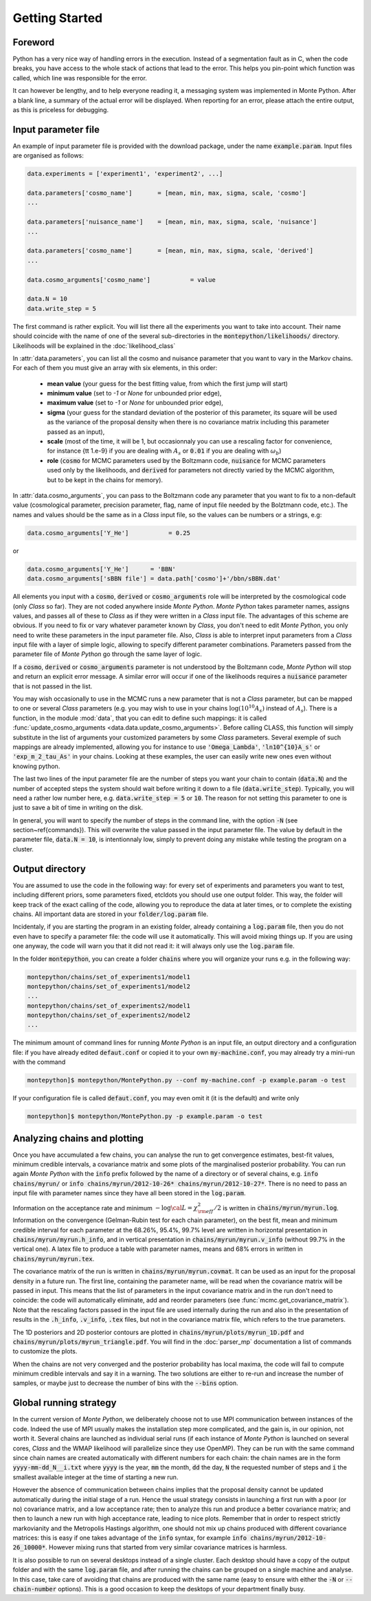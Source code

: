 Getting Started
===============


Foreword
--------

Python has a very nice way of handling errors in the execution.
Instead of a segmentation fault as in C, when the code breaks, you
have access to the whole stack of actions that lead to the error. This
helps you pin-point which function was called, which line was
responsible for the error.

It can however be lengthy, and to help everyone reading it, a
messaging system was implemented in Monte Python. After a blank line,
a summary of the actual error will be displayed. When reporting for an
error, please attach the entire output, as this is priceless for
debugging.


Input parameter file
--------------------

An example of input parameter file is provided with the download
package, under the name :code:`example.param`. Input files are
organised as follows:

.. code::

    data.experiments = ['experiment1', 'experiment2', ...]

    data.parameters['cosmo_name']       = [mean, min, max, sigma, scale, 'cosmo']
    ...

    data.parameters['nuisance_name']    = [mean, min, max, sigma, scale, 'nuisance']
    ...

    data.parameters['cosmo_name']       = [mean, min, max, sigma, scale, 'derived']
    ...

    data.cosmo_arguments['cosmo_name']           = value

    data.N = 10
    data.write_step = 5

The first command is rather explicit. You will list there all the
experiments you want to take into account. Their name should coincide
with the name of one of the several sub-directories in the
:code:`montepython/likelihoods/` directory. Likelihoods will be explained in the
:doc:`likelihood_class`

In :attr:`data.parameters`, you can list all the cosmo and nuisance
parameter that you want to vary in the Markov chains. For each of them
you must give an array with six elements, in this order:

    * **mean value** (your guess for the best fitting value, from
      which the first jump will start)
    * **minimum value** (set to `-1` or `None` for unbounded prior edge),
    * **maximum value** (set to `-1` or `None` for unbounded prior edge),
    * **sigma** (your guess for the standard deviation of the
      posterior of this parameter, its square will be used as the
      variance of the proposal density when there is no covariance
      matrix including this parameter passed as an input),
    * **scale** (most of the time, it will be 1, but occasionnaly you
      can use a rescaling factor for convenience, for instance {\tt
      1.e-9} if you are dealing with :math:`A_s` or :code:`0.01` if
      you are dealing with :math:`\omega_b`)
    * **role** (:code:`cosmo` for MCMC parameters used by the Boltzmann
      code, :code:`nuisance` for MCMC parameters used only by the
      likelihoods, and :code:`derived` for parameters not directly varied by
      the MCMC algorithm, but to be kept in the chains for memory).

In  :attr:`data.cosmo_arguments`, you can pass to the Boltzmann code
any parameter that you want to fix to a non-default value
(cosmological parameter, precision parameter, flag, name of input file
needed by the Bolztmann code, etc.). The names and values should be
the same as in a |CLASS| input file, so the values can be numbers or a
strings, e.g:

.. code::

    data.cosmo_arguments['Y_He']           = 0.25

or

.. code::

    data.cosmo_arguments['Y_He']      = 'BBN'
    data.cosmo_arguments['sBBN file'] = data.path['cosmo']+'/bbn/sBBN.dat'

All elements you input with a :code:`cosmo`, :code:`derived` or
:code:`cosmo_arguments` role will be interpreted by the cosmological
code (only |CLASS| so far). They are not coded anywhere inside |MP|.
|MP| takes parameter names, assigns values, and passes all of these to
|CLASS| as if they were written in a |CLASS| input file. The
advantages of this scheme are obvious. If you need to fix or vary
whatever parameter known by |CLASS|, you don't need to edit |MP|, you
only need to write these parameters in the input parameter file. Also,
|CLASS| is able to interpret input parameters from a |CLASS| input
file with a layer of simple logic, allowing to specify different
parameter combinations.  Parameters passed from the parameter file of
|MP| go through the same layer of logic.

If a :code:`cosmo`, :code:`derived` or :code:`cosmo_arguments`
parameter is not understood by the Boltzmann code, |MP| will stop
and return an explicit error message. A similar error will occur if
one of the likelihoods requires a :code:`nuisance` parameter that is
not passed in the list.

You may wish occasionally to use in the MCMC runs a new parameter
that is not a |CLASS|  parameter, but can be mapped to one or
several |CLASS| parameters (e.g. you may wish to use in your chains
:math:`\log(10^{10}A_s)` instead of :math:`A_s`). There is a function,
in the module :mod:`data`, that you can edit to define such
mappings: it is called  :func:`update_cosmo_arguments
<data.data.update_cosmo_arguments>`. Before calling \CLASS, this
function will simply substitute in the list of arguments your
customized parameters by some |CLASS| parameters.  Several exemple of
such mappings are already implemented, allowing you for instance to
use :code:`'Omega_Lambda'`, :code:`'ln10^{10}A_s'` or
:code:`'exp_m_2_tau_As'` in your chains. Looking at these examples,
the user can easily write new ones even without knowing python.

The last two lines of the input parameter file are the number of steps
you want your chain to contain (:code:`data.N`) and the number of
accepted steps the system should wait before writing it down to a file
(:code:`data.write_step`). Typically, you will need a rather low
number here, e.g. :code:`data.write_step = 5` or :code:`10`. The
reason for not setting this parameter to one is just to save a bit of
time in writing on the disk.

In general, you will want to specify the number of steps in the
command line, with the option :code:`-N` (see section~\ref{commands}).
This will overwrite the value passed in the input parameter file. The
value by default in the parameter file, :code:`data.N = 10`, is
intentionnaly low, simply to prevent doing any mistake while testing
the program on a cluster.


Output directory
----------------

You are assumed to use the code in the following way: for every set of
experiments and parameters you want to test, including different
priors, some parameters fixed, etc\ldots you should use one output
folder. This way, the folder will keep track of the exact calling of
the code, allowing you to reproduce the data at later times, or to
complete the existing chains. All important data are stored in your
:code:`folder/log.param` file.

Incidentaly, if you are starting the program in an existing folder,
already containing a :code:`log.param` file, then you do not even have
to specify a parameter file: the code will use it automatically. This
will avoid mixing things up. If you are using one anyway, the code
will warn you that it did not read it: it will always only use the
:code:`log.param` file.

In the folder :code:`montepython`, you can create a folder
:code:`chains` where you will organize your runs e.g. in the
following way:

.. code::

    montepython/chains/set_of_experiments1/model1
    montepython/chains/set_of_experiments1/model2
    ...
    montepython/chains/set_of_experiments2/model1
    montepython/chains/set_of_experiments2/model2
    ...

The minimum amount of command lines for running |MP| is an input file,
an output directory and a configuration file: if you have already
edited :code:`defaut.conf` or copied it to your own
:code:`my-machine.conf`, you may already try a mini-run with the
command

.. code::

    montepython]$ montepython/MontePython.py --conf my-machine.conf -p example.param -o test

If your configuration file is called :code:`defaut.conf`, you may even omit it (it is the default) and write only

.. code::

    montepython]$ montepython/MontePython.py -p example.param -o test

Analyzing chains and plotting
-----------------------------


Once you have accumulated a few chains, you can analyse the run to get
convergence estimates, best-fit values, minimum credible intervals, a
covariance matrix  and some plots of the marginalised posterior
probability. You can run again |MP| with the :code:`info` prefix
followed by the name of a directory or of several chains, e.g.
:code:`info chains/myrun/` or :code:`info chains/myrun/2012-10-26*
chains/myrun/2012-10-27*`. There is no need to pass an input file
with parameter names since they have all been stored in the
:code:`log.param`.

Information on the acceptance rate and minimum :math:`-\log{\cal
L}=\chi^2_{\rm eff}/2` is written in :code:`chains/myrun/myrun.log`.
Information on the convergence (Gelman-Rubin test for each chain
parameter), on the best fit, mean and minimum credible interval for
each parameter at the 68.26\%, 95.4\%, 99.7\% level are written in
horizontal presentation in :code:`chains/myrun/myrun.h_info`, and in
vertical presentation in :code:`chains/myrun/myrun.v_info` (without
99.7\% in the vertical one). A latex file to produce a table with
parameter names, means and 68\% errors in written in
:code:`chains/myrun/myrun.tex`.

The covariance matrix of the run is written in
:code:`chains/myrun/myrun.covmat`. It can be used as an input for the
proposal density in a future run. The first line, containing the
parameter name, will be read when the covariance matrix will be passed
in input. This means that the list of parameters in the input
covariance matrix and in the run don't need to coincide: the code will
automatically eliminate, add and reorder parameters (see
:func:`mcmc.get_covariance_matrix`). Note that the rescaling factors
passed in the input file are used internally during the run and also
in the presentation of results in the :code:`.h_info`,
:code:`.v_info`, :code:`.tex` files, but not in the covariance matrix
file, which refers to the true parameters.

The 1D posteriors and 2D posterior contours are plotted in
:code:`chains/myrun/plots/myrun_1D.pdf` and
:code:`chains/myrun/plots/myrun_triangle.pdf`. You will find in the
:doc:`parser_mp` documentation a list of commands to customize the
plots.

When the chains are not very converged and the posterior probability
has local maxima, the code will fail to compute minimum credible
intervals and say it in a warning. The two solutions are either to
re-run and increase the number of samples, or maybe just to decrease
the number of bins with the :code:`--bins` option.


Global running strategy
-----------------------

In the current version of |MP|, we deliberately  choose not to use MPI
communication between instances of the code. Indeed the use of MPI
usually makes the installation step more complicated, and the gain is,
in our opinion, not worth it. Several chains are launched as
individual serial runs (if each instance of |MP| is launched on
several cores, |CLASS| and the WMAP likelihood will parallelize since
they use OpenMP). They can be run with the same command since chain
names  are created automatically with different numbers for each
chain: the chain names are in  the form :code:`yyyy-mm-dd_N__i.txt`
where :code:`yyyy` is the year, :code:`mm` the month, :code:`dd` the
day, :code:`N` the requested number of steps and :code:`i` the
smallest available integer at the time of starting a new run.

However the absence of communication between chains implies that the
proposal density cannot be updated automatically during the initial
stage of a run. Hence the usual strategy consists in launching a first
run with a poor (or no) covariance matrix, and a low acceptance rate;
then to analyze this run and produce a better covariance matrix; and
then to launch a new run with high acceptance rate, leading to nice
plots. Remember that in order to respect strictly markovianity and the
Metropolis Hastings algorithm, one should not mix up chains produced
with different covariance matrices: this is easy if one takes
advantage of the :code:`info` syntax, for example :code:`info
chains/myrun/2012-10-26_10000*`. However mixing runs that started from
very similar covariance matrices is harmless.

It is also possible to run on several desktops instead of a single
cluster. Each desktop should have a copy of the output folder and with
the same :code:`log.param` file, and after running the chains can be
grouped on a single machine and analyse. In this case, take care of
avoiding that chains are produced with the same name (easy to ensure
with either the :code:`-N` or :code:`--chain-number` options). This is
a good occasion to keep the desktops of your department finally busy.


.. |CLASS| replace:: *Class*
.. |MP| replace:: *Monte Python*
